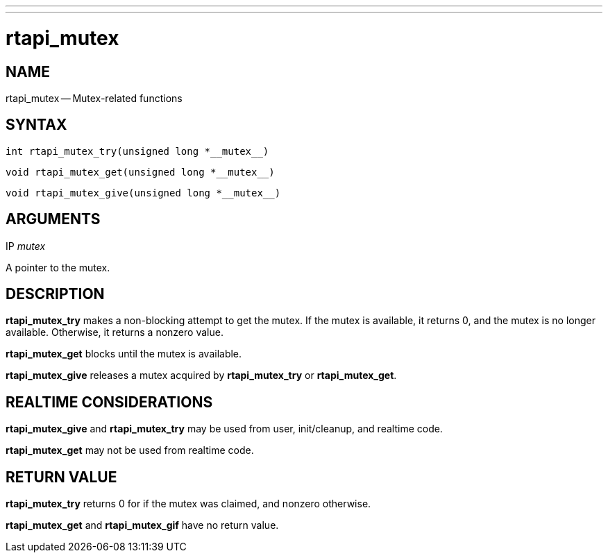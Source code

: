 ---
---
:skip-front-matter:

= rtapi_mutex
:manmanual: HAL Components
:mansource: ../man/man3/rtapi_mutex.asciidoc
:man version : 


== NAME

rtapi_mutex -- Mutex-related functions



== SYNTAX
 int rtapi_mutex_try(unsigned long *__mutex__)

 void rtapi_mutex_get(unsigned long *__mutex__)

 void rtapi_mutex_give(unsigned long *__mutex__)



== ARGUMENTS
.IP __mutex__
A pointer to the mutex.



== DESCRIPTION
**rtapi_mutex_try** makes a non-blocking attempt to get the mutex.
If the mutex is available, it returns 0, and the mutex is no longer available.
Otherwise, it returns a nonzero value.

**rtapi_mutex_get** blocks until the mutex is available.

**rtapi_mutex_give** releases a mutex acquired by **rtapi_mutex_try** or
**rtapi_mutex_get**.



== REALTIME CONSIDERATIONS
**rtapi_mutex_give** and **rtapi_mutex_try** may be used from user,
init/cleanup, and realtime code.

**rtapi_mutex_get** may not be used from realtime code.



== RETURN VALUE
**rtapi_mutex_try** returns 0 for if the mutex was claimed, and nonzero
otherwise.

**rtapi_mutex_get** and **rtapi_mutex_gif** have no return value.
